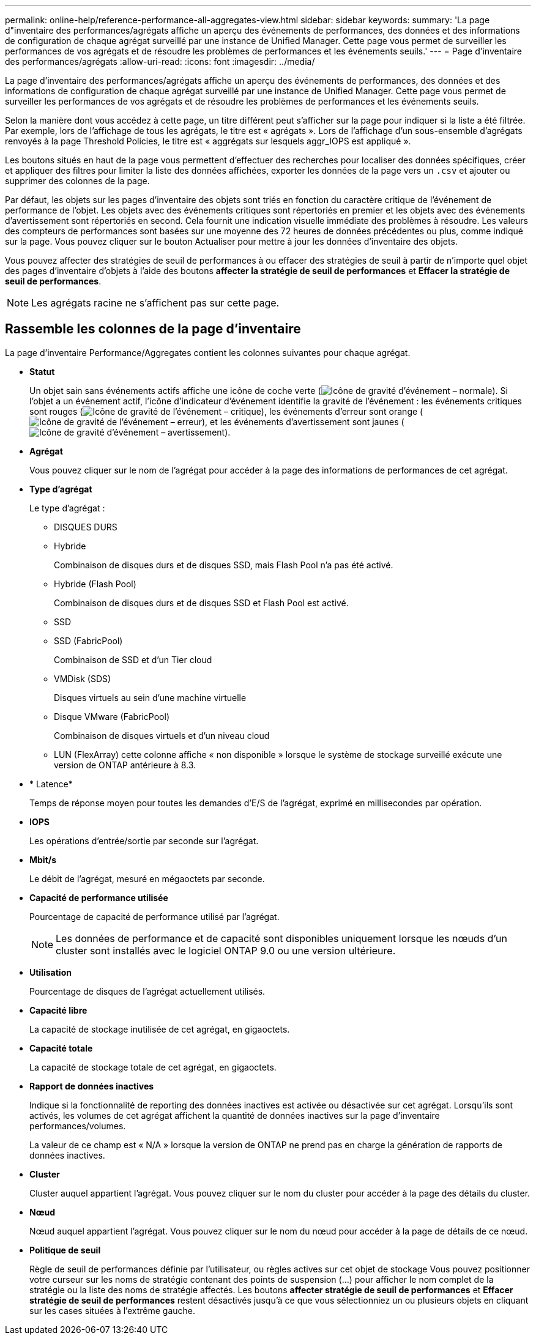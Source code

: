 ---
permalink: online-help/reference-performance-all-aggregates-view.html 
sidebar: sidebar 
keywords:  
summary: 'La page d"inventaire des performances/agrégats affiche un aperçu des événements de performances, des données et des informations de configuration de chaque agrégat surveillé par une instance de Unified Manager. Cette page vous permet de surveiller les performances de vos agrégats et de résoudre les problèmes de performances et les événements seuils.' 
---
= Page d'inventaire des performances/agrégats
:allow-uri-read: 
:icons: font
:imagesdir: ../media/


[role="lead"]
La page d'inventaire des performances/agrégats affiche un aperçu des événements de performances, des données et des informations de configuration de chaque agrégat surveillé par une instance de Unified Manager. Cette page vous permet de surveiller les performances de vos agrégats et de résoudre les problèmes de performances et les événements seuils.

Selon la manière dont vous accédez à cette page, un titre différent peut s'afficher sur la page pour indiquer si la liste a été filtrée. Par exemple, lors de l'affichage de tous les agrégats, le titre est « agrégats ». Lors de l'affichage d'un sous-ensemble d'agrégats renvoyés à la page Threshold Policies, le titre est « aggrégats sur lesquels aggr_IOPS est appliqué ».

Les boutons situés en haut de la page vous permettent d'effectuer des recherches pour localiser des données spécifiques, créer et appliquer des filtres pour limiter la liste des données affichées, exporter les données de la page vers un `.csv` et ajouter ou supprimer des colonnes de la page.

Par défaut, les objets sur les pages d'inventaire des objets sont triés en fonction du caractère critique de l'événement de performance de l'objet. Les objets avec des événements critiques sont répertoriés en premier et les objets avec des événements d'avertissement sont répertoriés en second. Cela fournit une indication visuelle immédiate des problèmes à résoudre. Les valeurs des compteurs de performances sont basées sur une moyenne des 72 heures de données précédentes ou plus, comme indiqué sur la page. Vous pouvez cliquer sur le bouton Actualiser pour mettre à jour les données d'inventaire des objets.

Vous pouvez affecter des stratégies de seuil de performances à ou effacer des stratégies de seuil à partir de n'importe quel objet des pages d'inventaire d'objets à l'aide des boutons *affecter la stratégie de seuil de performances* et *Effacer la stratégie de seuil de performances*.

[NOTE]
====
Les agrégats racine ne s'affichent pas sur cette page.

====


== Rassemble les colonnes de la page d'inventaire

La page d'inventaire Performance/Aggregates contient les colonnes suivantes pour chaque agrégat.

* *Statut*
+
Un objet sain sans événements actifs affiche une icône de coche verte (image:../media/sev-normal-um60.png["Icône de gravité d'événement – normale"]). Si l'objet a un événement actif, l'icône d'indicateur d'événement identifie la gravité de l'événement : les événements critiques sont rouges (image:../media/sev-critical-um60.png["Icône de gravité de l'événement – critique"]), les événements d'erreur sont orange (image:../media/sev-error-um60.png["Icône de gravité de l'événement – erreur"]), et les événements d'avertissement sont jaunes (image:../media/sev-warning-um60.png["Icône de gravité d'événement – avertissement"]).

* *Agrégat*
+
Vous pouvez cliquer sur le nom de l'agrégat pour accéder à la page des informations de performances de cet agrégat.

* *Type d'agrégat*
+
Le type d'agrégat :

+
** DISQUES DURS
** Hybride
+
Combinaison de disques durs et de disques SSD, mais Flash Pool n'a pas été activé.

** Hybride (Flash Pool)
+
Combinaison de disques durs et de disques SSD et Flash Pool est activé.

** SSD
** SSD (FabricPool)
+
Combinaison de SSD et d'un Tier cloud

** VMDisk (SDS)
+
Disques virtuels au sein d'une machine virtuelle

** Disque VMware (FabricPool)
+
Combinaison de disques virtuels et d'un niveau cloud

** LUN (FlexArray) cette colonne affiche « non disponible » lorsque le système de stockage surveillé exécute une version de ONTAP antérieure à 8.3.


* * Latence*
+
Temps de réponse moyen pour toutes les demandes d'E/S de l'agrégat, exprimé en millisecondes par opération.

* *IOPS*
+
Les opérations d'entrée/sortie par seconde sur l'agrégat.

* *Mbit/s*
+
Le débit de l'agrégat, mesuré en mégaoctets par seconde.

* *Capacité de performance utilisée*
+
Pourcentage de capacité de performance utilisé par l'agrégat.

+
[NOTE]
====
Les données de performance et de capacité sont disponibles uniquement lorsque les nœuds d'un cluster sont installés avec le logiciel ONTAP 9.0 ou une version ultérieure.

====
* *Utilisation*
+
Pourcentage de disques de l'agrégat actuellement utilisés.

* *Capacité libre*
+
La capacité de stockage inutilisée de cet agrégat, en gigaoctets.

* *Capacité totale*
+
La capacité de stockage totale de cet agrégat, en gigaoctets.

* *Rapport de données inactives*
+
Indique si la fonctionnalité de reporting des données inactives est activée ou désactivée sur cet agrégat. Lorsqu'ils sont activés, les volumes de cet agrégat affichent la quantité de données inactives sur la page d'inventaire performances/volumes.

+
La valeur de ce champ est « N/A » lorsque la version de ONTAP ne prend pas en charge la génération de rapports de données inactives.

* *Cluster*
+
Cluster auquel appartient l'agrégat. Vous pouvez cliquer sur le nom du cluster pour accéder à la page des détails du cluster.

* *Nœud*
+
Nœud auquel appartient l'agrégat. Vous pouvez cliquer sur le nom du nœud pour accéder à la page de détails de ce nœud.

* *Politique de seuil*
+
Règle de seuil de performances définie par l'utilisateur, ou règles actives sur cet objet de stockage Vous pouvez positionner votre curseur sur les noms de stratégie contenant des points de suspension (...) pour afficher le nom complet de la stratégie ou la liste des noms de stratégie affectés. Les boutons *affecter stratégie de seuil de performances* et *Effacer stratégie de seuil de performances* restent désactivés jusqu'à ce que vous sélectionniez un ou plusieurs objets en cliquant sur les cases situées à l'extrême gauche.



